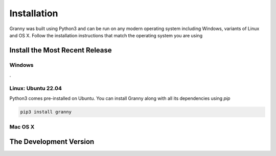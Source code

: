 Installation
============
Granny was built using Python3 and can be run on any modern operating system including Windows, variants of Linux and OS X. Follow the installation instructions that match the operating system you are using

Install the Most Recent Release
-------------------------------
Windows
```````
.  

Linux: Ubuntu 22.04
```````````````````
Python3 comes pre-installed on Ubuntu. You can install Granny along with all its dependencies using `pip`

.. code:: bash

    pip3 install granny

Mac OS X
```````

The Development Version
-----------------------

